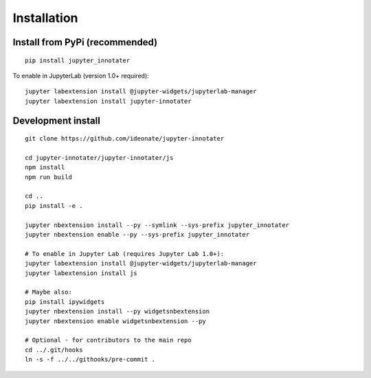 .. _installation:

Installation
------------

Install from PyPi (recommended)
~~~~~~~~~~~~~~~~~~~~~~~~~~~~~~~

::

    pip install jupyter_innotater

To enable in JupyterLab (version 1.0+ required):

::

    jupyter labextension install @jupyter-widgets/jupyterlab-manager
    jupyter labextension install jupyter-innotater


Development install
~~~~~~~~~~~~~~~~~~~

::

    git clone https://github.com/ideonate/jupyter-innotater

    cd jupyter-innotater/jupyter-innotater/js
    npm install
    npm run build

    cd ..
    pip install -e .

    jupyter nbextension install --py --symlink --sys-prefix jupyter_innotater
    jupyter nbextension enable --py --sys-prefix jupyter_innotater

    # To enable in Jupyter Lab (requires Jupyter Lab 1.0+):
    jupyter labextension install @jupyter-widgets/jupyterlab-manager
    jupyter labextension install js

    # Maybe also:
    pip install ipywidgets
    jupyter nbextension install --py widgetsnbextension
    jupyter nbextension enable widgetsnbextension --py

    # Optional - for contributors to the main repo
    cd ../.git/hooks
    ln -s -f ../../githooks/pre-commit .